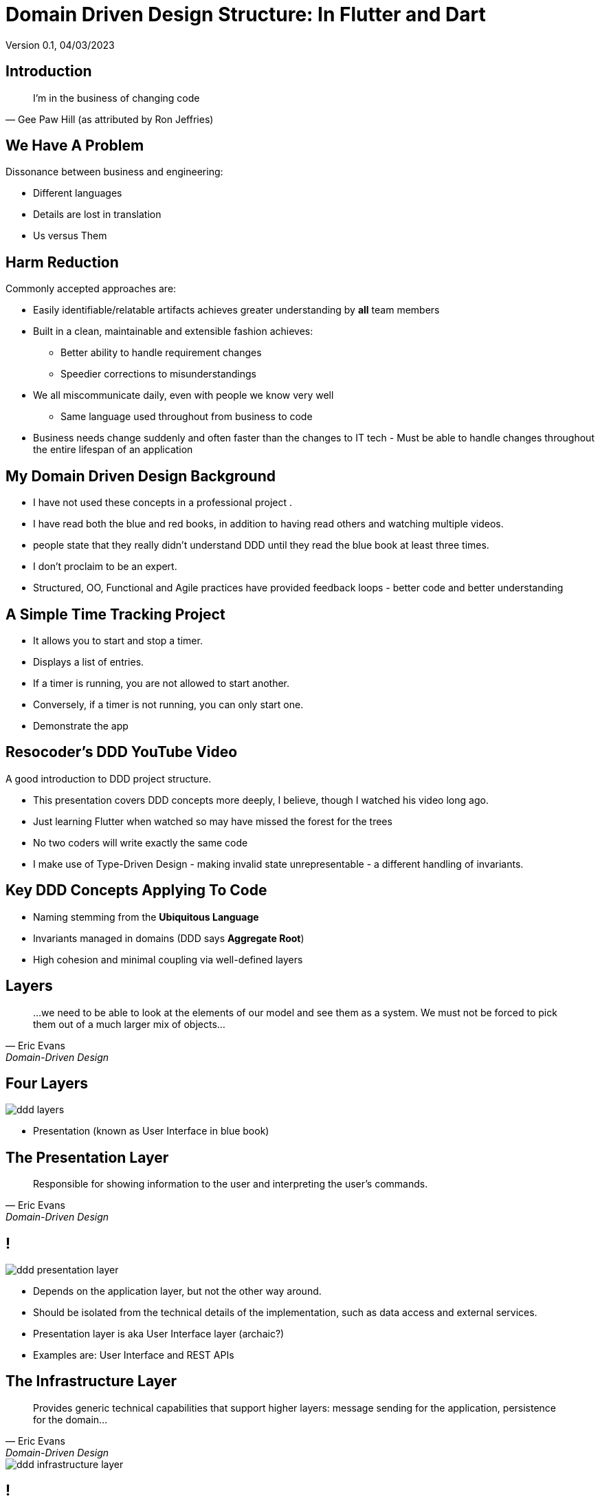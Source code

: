 = Domain Driven Design Structure:  In Flutter and Dart
Version 0.1, 04/03/2023

:description: Presentation of Organizing Flutter Applications Using Domain Driven Design Principles
:authors: Bill Turner (c)
:imagesdir: ./images
:icons: font

== Introduction
[quote,Gee Paw Hill (as attributed by Ron Jeffries)]
I’m in the business of changing code

== We Have A Problem

Dissonance between business and engineering:

* Different languages
* Details are lost in translation
* Us versus Them

== Harm Reduction

Commonly accepted approaches are:

* Easily identifiable/relatable artifacts achieves greater understanding by *all* team members
* Built in a clean, maintainable and extensible fashion achieves:
** Better ability to handle requirement changes
** Speedier corrections to misunderstandings

[.notes]
--
* We all miscommunicate daily, even with people we know very well
** Same language used throughout from business to code
* Business needs change suddenly and often faster than the changes to IT tech - Must be able to handle changes throughout the entire lifespan of an application
--

== My Domain Driven Design Background
* I have not used these concepts in a professional project .
* I have read both the blue and red books, in addition to having read others and watching multiple videos.

[.notes]
--
* people state that they really didn't understand DDD until they read the blue book at least three times.
* I don't proclaim to be an expert.
* Structured, OO, Functional and Agile practices have provided feedback loops - better code and better understanding
--

== A Simple Time Tracking Project
* It allows you to start and stop a timer.
* Displays a list of entries.
* If a timer is running, you are not allowed to start another.
* Conversely, if a timer is not running, you can only start one.

[.notes]
--
* Demonstrate the app
--

== Resocoder's DDD YouTube Video
A good introduction to DDD project structure.

[.notes]
--
* This presentation covers DDD concepts more deeply, I believe, though I watched his video long ago.
* Just learning Flutter when watched so may have missed the forest for the trees
* No two coders will write exactly the same code
* I make use of Type-Driven Design - making invalid state unrepresentable - a different handling of invariants.
--

== Key DDD Concepts Applying To Code
* Naming stemming from the *Ubiquitous Language*
* Invariants managed in domains (DDD says *Aggregate Root*)
* High cohesion and minimal coupling via well-defined layers

== Layers
[quote,Eric Evans,Domain-Driven Design]
...we need to be able to look at the elements of our model and see them as a system. We must not be forced to pick them out of a much larger mix of objects...

== Four Layers
image::ddd-layers.png[]

[.notes]
--
* Presentation (known as User Interface in blue book)
--

== The Presentation Layer
[quote,Eric Evans,Domain-Driven Design]
Responsible for showing information to the user and interpreting the user's commands.

== !

image::ddd-presentation-layer.png[]

* Depends on the application layer, but not the other way around.
* Should be isolated from the technical details of the implementation, such as data access and external services.

[.notes]
--
* Presentation layer is aka User Interface layer (archaic?)
* Examples are: User Interface and REST APIs
--

== The Infrastructure Layer
[quote,Eric Evans,Domain-Driven Design]
Provides generic technical capabilities that support higher layers: message sending for the application, persistence for the domain...

image::ddd-infrastructure-layer.png[]

== !
Infrastructure layer examples:

* Services calling REST api's or cloud services.
* Services for storing/retrieving data in a database.
* Depends on the *domain layer*.

[.notes]
--
* How does it depend on the domain layer???
--

== The Application Layer
[quote,Eric Evans,Domain-Driven Design]
Defines the jobs the software is supposed to do...The layer is kept thin. It does not contain business rules or knowledge, but only coordinates tasks...

image::ddd-application-layer.png[]

== !
* Dispatches requests from the presentation layer to the *infrastructure layer* as appropriate.
* Depends on the domain layer.
* Provides abstractions (interfaces or abstract classes) to maintain loose coupling with the *infrastructure layer*.

[.notes]
--
* These amount to usecases
--

== The Application Repositories Layer
image::ddd-application-repository-layer.png[]

== !
* Provides abstractions (interfaces or abstract classes) to maintain loose coupling with the *infrastructure layer*.

[.notes]
--
*
--

== The Application Usecase Layer

image::ddd-application-usecases-layer.png[]

== !
* Implements abstractions to maintain loose coupling with the *domain layer*.

[.notes]
--
*
--

== The Domain Layer
[quote,Eric Evans,Domain-Driven Design]
Responsible for representing concepts or the business, information about the business situation, and business rules... *This layer is the heart of business software.*

== !
[quote,Eric Evans,Domain-Driven Design]
Concentrate all the code related to the domain model in one layer and isolate it from the user interface, application and infrastructure code. *The domain objects, free of the responsibility of displaying themselves, storing themselves, managing application tasks, and so forth, can be focused on expressing the domain model.*

== !
The Domain layer

* Must be independent of the user interface (presentation layer) and the technical implementation of the application and infrastructure layers.
* Encapsulates the business rules and logic of the application
* Contains all the classes that represent the core domain concepts and entities, such as value objects, entities, and domain services.

[.notes]
--
* Deeper explanation???
--


== Domain Models

image::model_t_production.png[Ford Model T Production Line, 400, 250]

A model typically represents a real world object that is related to the problem or domain space.

== Domain Entities

image::model_t_production.png[Ford Model T Production Line, 400, 250]

An entity represents a single instance of a model identified with an _id_. Two entities can have all the exact same attributes, distinguishable only by their id.

== !
image::model_t_production.png[Ford Model T Production Line, 400, 250]

For #all# intents and purposes, one Model T is no different from any other except for the serial number.

== Value Objects

_Value objects_ represent a value in the domain, without having a distinct identity.

* They can be comprised of other value objects.
* They can be comprised of entities.
* They are used as attributes of entities.

For example, _PersonName_ would be a value object and would be an attribute of Person entity.

[.notes]
--
* Show value objects
--

== Domain services
_Domain services_ implement *business* logic that is not specific to a particular entity in the domain.

An example could be summing the hours over a given time period.

[.notes]
--
* None at present
--
[.notes]
--
*
--


== Caveats

. The blue and red books are from a largely OO world (and not microservices!)
. The example application does not implement an Aggregate Root

== !
[.notes]
--
* Domain-Driven Design (the blue book) was published in 2004
* Implementing Domain Drive Design (the red book) was published in 2013
--


== What Is An Aggregate Root?
. Acts as a gateway to a cluster of related objects, known as an aggregate.
. An *aggregate root* typically exists in the Domain top-level folder, as it is a core domain concept.
. It represents a single unit of change and consistency in the domain model.
. It also acts as a boundary for the consistency of the aggregate, ensuring that any changes made to the objects within the aggregate are valid according to the business rules.
. The only object within the aggregate that can be directly accessed.
. The enforcer of the invariants of the aggregate.

== Example Aggregate Roots
* E-commerce
** Aggregate: Order
** Related object: line items, shipping addresses, payment details...
* Banking application
** Aggregate: Account
** Related objects: transactions, balances, and account holders...
* Blogging application
** Aggregate: Post
** Related objects: comments, categories, tags, and authors...
* Hotel reservation application
** Aggregate: Reservation
** Related objects: room details, guest info, payment details, booking history...

[.notes]
--
* TimeTracker does not have a canonical Aggregate.
* Implications:
*   Individual objects prevent invalid instantiation
*   Persistence is handled from the Application layer - some confusion in
*   resources
*   Dart does not have a Protected visibility exposing what aggregates are
*   meant to hide. Could be mitigated through the use of libraries.
* In TimeTracker the aggregate would likely be TimeEntry.
* Tempted to name it TimeEntryAggregate
--

== Conclusions
* Should improve communication with end users, analysts, architects, etc.
* Great separation of concerns, improved cohesion and coupling
* Developing from an actual DDD analysis and design might have lead to better alignment
* Revisited layer definitions frequently
* There seemed to be a lot of conflicting information on the web

[.notes]
--
* Better understanding of DDD would likely improve results
* I would like to discuss with people that are more expert
* The app will likely be further expanded
--

== Your Turn

Feedback and questions???

== Acknowledgments and/or List of Contributors
[.notes]
--
* a list of those who contributed to your book in some way or whose help and support you want to publicly acknowledge
--

. Manoj Sahu
. Richard Elsberry


== Appendix
[.notes]
--
* Supplemental information or documentation to support the content presented.
* It isn’t essential to the audiences understanding of the material.
* It’s there to provide a more in-depth look at the topics should they desire.
--

[cols="1,1"]
|===
|https://www.fluttersolution.com/2023/04/understanding-access-modifiers-in-dart.html
| This page describes how one could implement "package" scope, essential to aggregate roots, by defining a library

|image::Domain-Drive-Design-bookcover.jpg[]
|Domain Drive Design by Eric Evans

|image::Implementing-Domain-Driven-Design-bookcover.jpg[]
|Implementing Domain Drive Design

|image::implementing-ddd-cqrs-and-event-sourcing-bookcover.png[]
|Implementing DDD, CQRS and Event Sourcing
|===

// .Hands On Domain Driven Design by Michael Plöd
// image::hands-on-domain-driven-design-by-example-bookcover.png[Hands On Domain Driven Design,300,200]

// == Reference List
// A list of the sources cited in your book

== Resources
[cols="1,1"]
|===
|This presentation
|https://github.com/wltiii/flutter_ddd_organization

|The Flutter/Dart demo DDD project
|https://github.com/wltiii/time_tracker

|A Java demo DDD project
|https://github.com/wltiii/shopping_cart_demo


|YouTube
|Domain Driven Design Europe

|YouTube
|Many other good ones from _NDC Conferences_, _GOTO Conferences_ and book authors
|===

== Discussion questions
[.notes]
--
* Thought-provoking questions and prompts about the book, intended for use in an academic context or for book clubs.
--

== Author
[.notes]
--
* Supplemental information or documentation to support the content presented.
* This is where the author gives a brief summary of their previous work, education, and personal life (e.g. “She lives in New York with her husband and two Great Danes”). For more on this topic, read through our guide to writing an author bio or check out some stellar About the Author examples.
--

[cols="1,1"]
|===
|Mastodon
|@worldwidewilly@mastodon.social

|Linkedin
|https://www.linkedin.com/in/wltiii/

|FIG|DIG Meetup
|https://www.meetup.com/FIG-DIG-Minneapolis-StPaul-Flutter-Interest-Group/

|FIG|DIG Discord
|https://discord.gg/DBU4kq2
|===

== Colophon
This presentation was written using AsciiDoc (see: https://docs.asciidoctor.org).

The presentation was converted to HTML5 from Asciidoc using asciidoctor-revealjs (see: https://docs.asciidoctor.org/reveal.js-converter/latest/).
